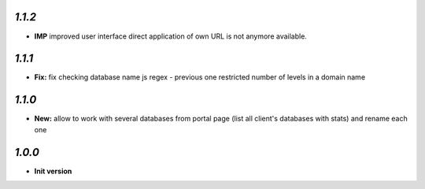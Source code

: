 `1.1.2`
------------

- **IMP** improved user interface direct application of own URL is not anymore available.

`1.1.1`
------------

- **Fix:** fix checking database name js regex - previous one restricted number of levels in a domain name

`1.1.0`
------------

- **New:** allow to work with several databases from portal page (list all client's databases with stats) and rename each one

`1.0.0`
------------

- **Init version**
